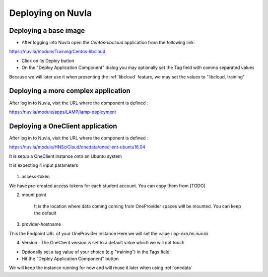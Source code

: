 Deploying on Nuvla
==================


.. _libcloud-deploy:

Deploying a base image
----------------------

- After logging into Nuvla open the `Centos-libcloud` application from the following link:

https://nuv.la/module/Training/Centos-libcloud

- Click on its Deploy button

- On the "Deploy Application Component" dialog you may optionally set the Tag field with comma separated values

Because we will later use it when presenting the :ref:`libcloud` feature, we may set the values to "libcloud, training"


Deploying a more complex application
------------------------------------

After log in to Nuvla, visit the URL where the component is defined :

https://nuv.la/module/apps/LAMP/lamp-deployment




.. _oneclient:

Deploying a OneClient application
---------------------------------
After log in to Nuvla, visit the URL where the component is defined :

https://nuv.la/module/HNSciCloud/onedata/oneclient-ubuntu16.04

It is setup a OneClient instance onto an Ubuntu system

It is expecting 4 input parameters

.. figure:: ../../images/oneclient-params.png
   :alt: OneClient deployment parameters
   :width: 100%
   :align: center

1. access-token

We have pre-created access tokens for each student account.
You can copy them from [TODO]


2. mount point

    It is the location where data coming coming from OneProvider spaces will be mounted. You can keep the default

3. provider-hostname

This the Endpoint URL of your OneProvider instance
Here we will set the value : `op-exo.hn.nuv.la`

4. Version : The OneClient version is set to a default value which we will not touch


- Optionally set a tag value of your choice (e.g "training") in the Tags field

- Hit the "Deploy Application Component" button


We will keep the instance running for now and will reuse it later when using :ref:`onedata`

